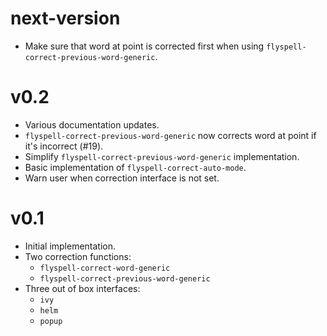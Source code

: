 * next-version
- Make sure that word at point is corrected first when using
  ~flyspell-correct-previous-word-generic~.

* v0.2
- Various documentation updates.
- ~flyspell-correct-previous-word-generic~ now corrects word at point if it's
  incorrect (#19).
- Simplify ~flyspell-correct-previous-word-generic~ implementation.
- Basic implementation of ~flyspell-correct-auto-mode~.
- Warn user when correction interface is not set.

* v0.1
- Initial implementation.
- Two correction functions:
  - ~flyspell-correct-word-generic~
  - ~flyspell-correct-previous-word-generic~
- Three out of box interfaces:
  - ~ivy~
  - ~helm~
  - ~popup~
